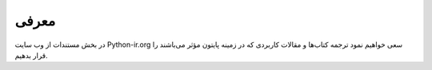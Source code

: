 معرفی
=====

در بخش مستندات از وب سایت
Python-ir.org
سعی خواهیم نمود ترجمه کتاب‌ها و مقالات کاربردی که در زمینه پایتون مؤثر می‌باشند را قرار بدهیم.





